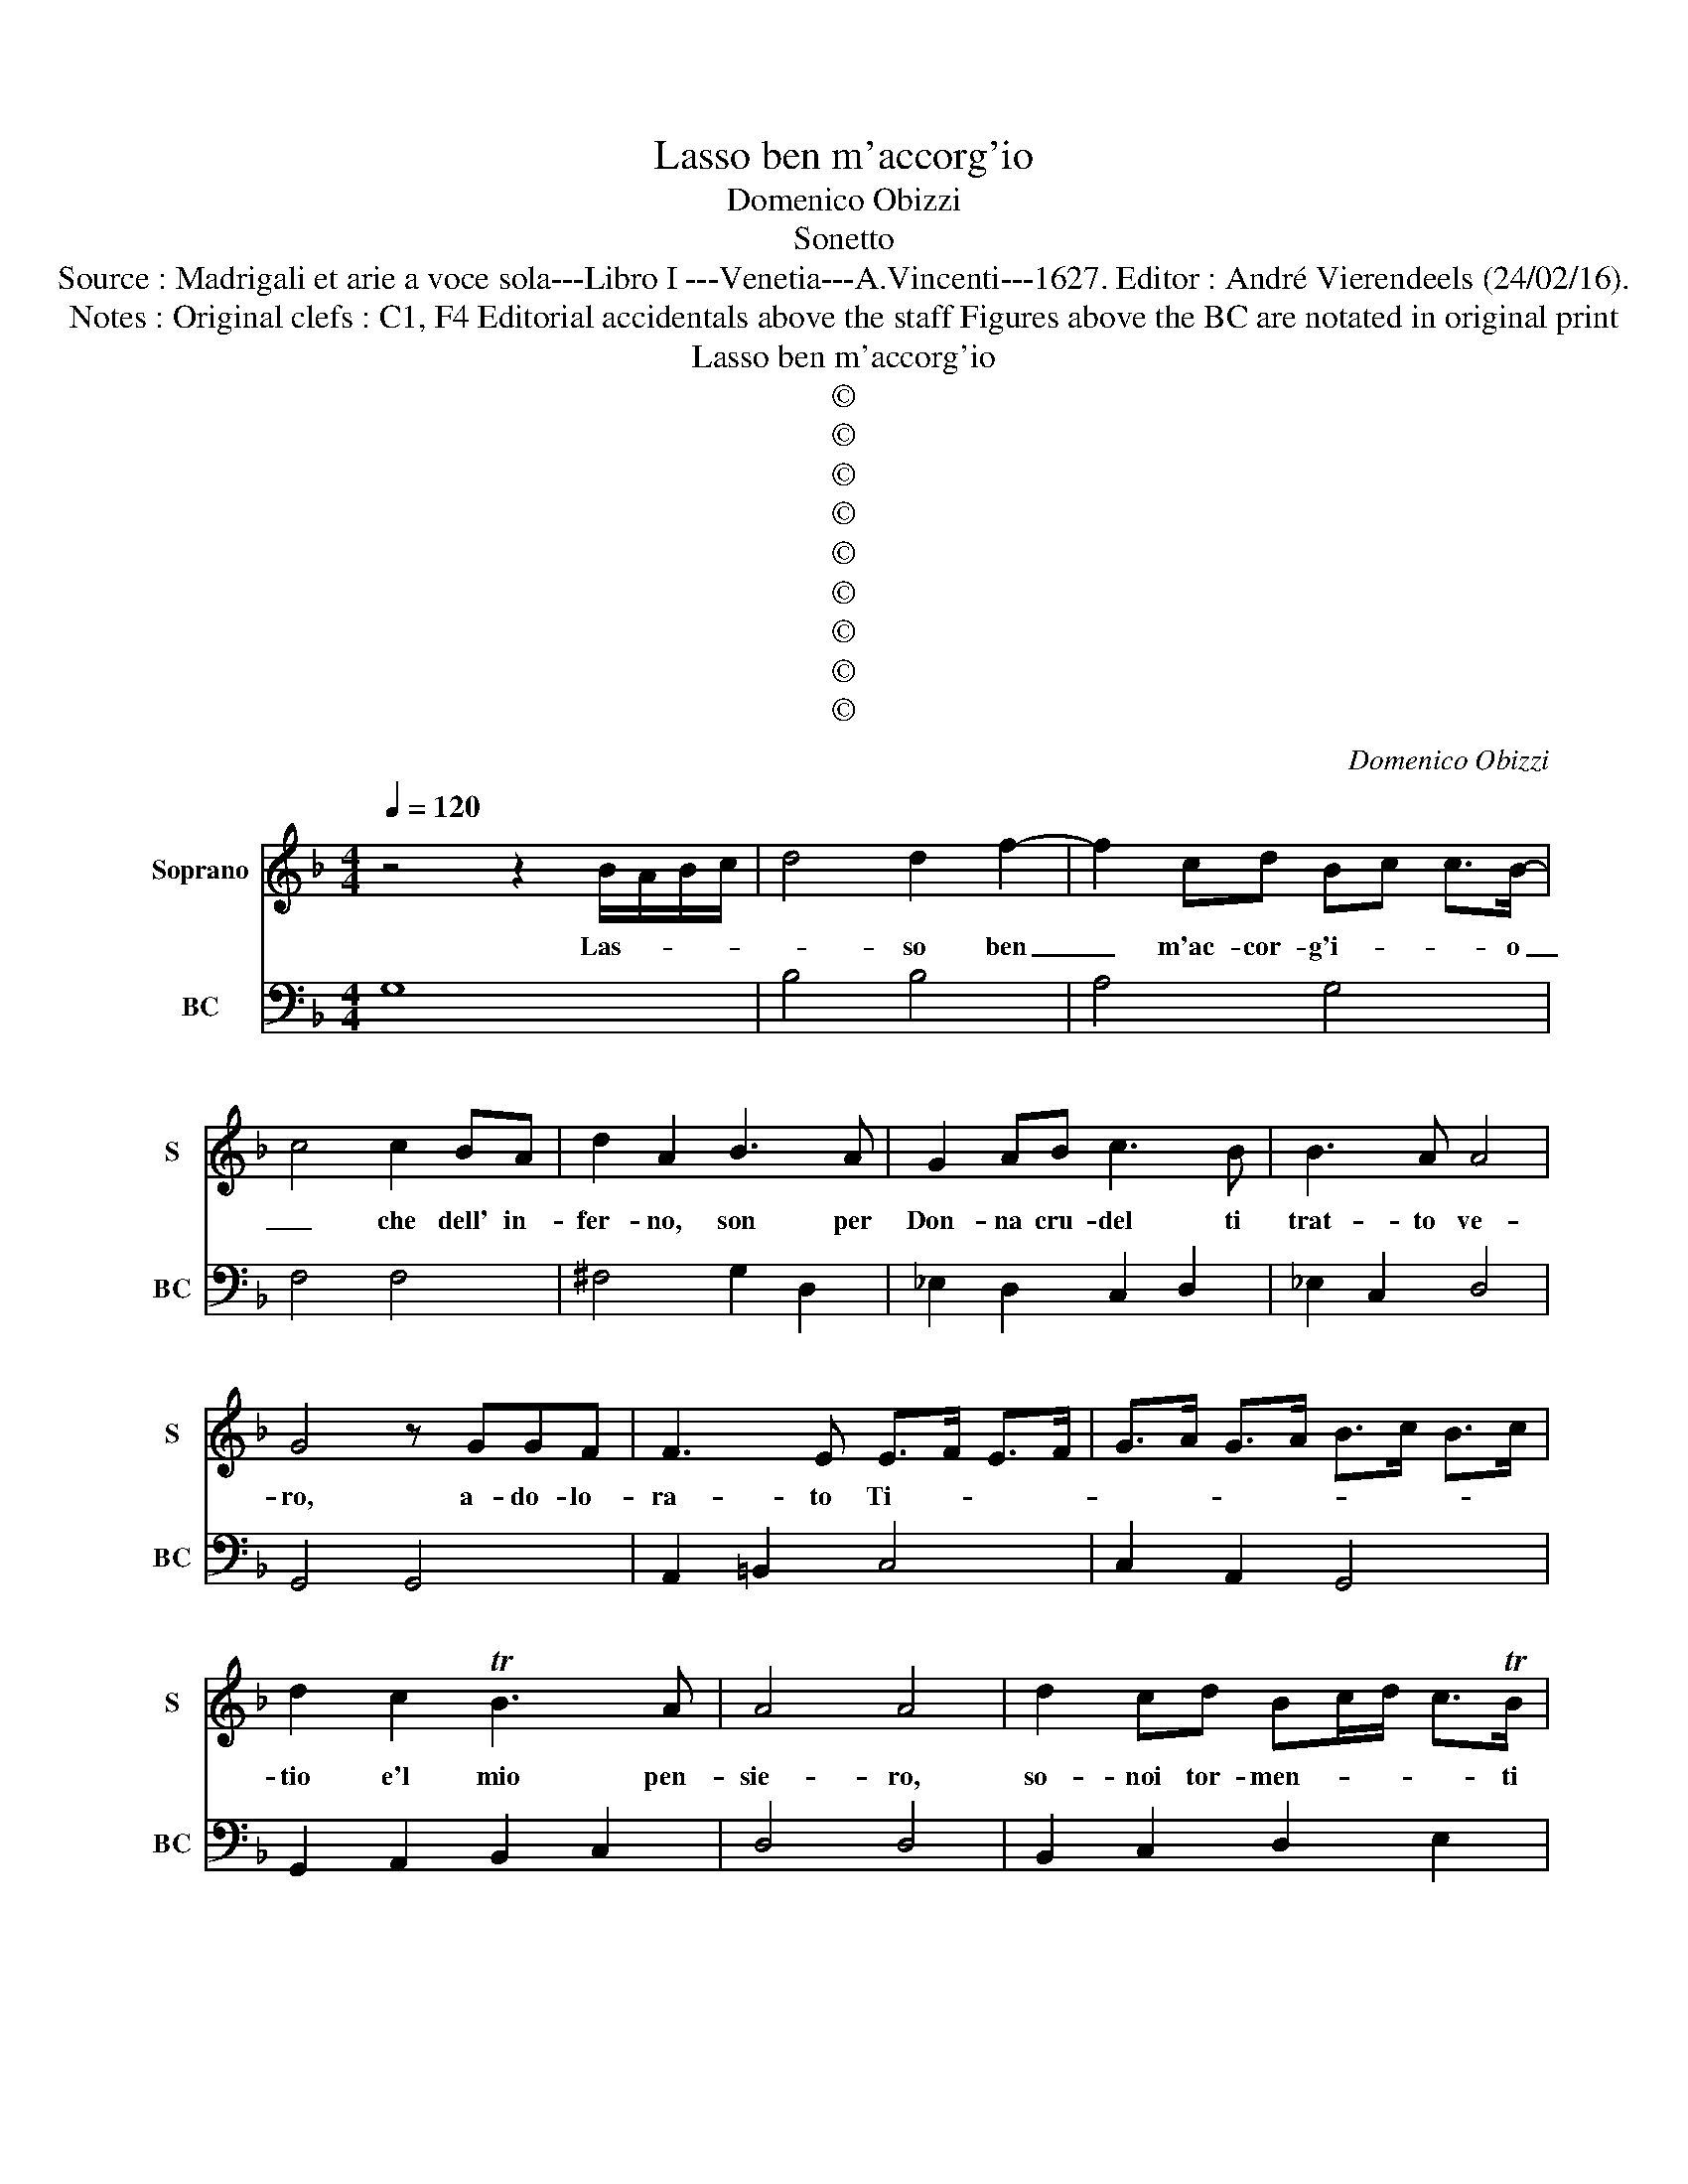 X:1
T:Lasso ben m'accorg'io
T:Domenico Obizzi
T:Sonetto
T:Source : Madrigali et arie a voce sola---Libro I ---Venetia---A.Vincenti---1627. Editor : André Vierendeels (24/02/16).
T:Notes : Original clefs : C1, F4 Editorial accidentals above the staff Figures above the BC are notated in original print
T:Lasso ben m'accorg'io
T:©
T:©
T:©
T:©
T:©
T:©
T:©
T:©
T:©
C:Domenico Obizzi
Z:©
%%score 1 2
L:1/8
Q:1/4=120
M:4/4
K:F
V:1 treble nm="Soprano" snm="S"
V:2 bass nm="BC" snm="BC"
V:1
 z4 z2 B/A/B/c/ | d4 d2 f2- | f2 cd Bc c>B- | c4 c2 BA | d2 A2 B3 A | G2 AB c3 B | B3 A A4 | %7
w: Las- * * *|* so ben|_ m'ac- cor- g'i- * * o|_ che dell' in-|fer- no, son per|Don- na cru- del ti|trat- to ve-|
 G4 z GGF | F3 E E>F E>F | G>A G>A B>c B>c | d2 c2 TB3 A | A4 A4 | d2 cd Bc/d/ c>TB | %13
w: ro, a- do- lo-|ra- to Ti- * * *||tio e'l mio pen-|sie- ro,|so- noi tor- men- * * * ti|
 AB/c/ B>TA G .GAB | cd _e/d/c/B/ A2 cB | A4 G4 | z2 G/^F/G/A/ B/c/d/B/ c/A/B/c/ | %17
w: mie- * * * * i fu- * *|* * * * * * * rie d'A-|ver- no,|a- * * * do- * * * lo- * * *|
 d>_e d>c Bc/d/ c>B | A4 AG G>F | G4 G2 G/A/B/G/ | c2 BA B2 c/d/_e/c/ | d2 D/E/F/D/ E^F G/F/G/A/ | %22
w: ra- * * * * * * * to|Ti- ti- o'e'l mio pen-|sie- ro, so- * * *|* no'i tor- men- ti _ _ _|miei fu- * * * * * * * * *|
 G2 cB A4 | !fermata!G8 || z2 G/^F/G/A/ B4 | BA TA>G F3 E | F2 G/A/B/G/ A4 | A3 G ABcA | %28
w: * rie d'A- ver-|no.|Es- * * * *|ser il pian- to mio co|ci- to'i _ _ _ sce-|mo, e Tan- ta- lo'il de-|
 B2 d2 cB AG | A4 G4 | z2 B/A/B/c/ d2 c2 | B2 d2 cBAG | A4 A2 AB | c2 BA B2 d2- | %34
w: sir van- no'e _ leg- *|gie- ro,|si _ _ _ fi- fo'e'il|cor ch'er- ge la spe- me'al|tie- ro i- sion|de so- spi- ri e'il|
 d _e/d/ c3 d/c/ B c/B/ | A4 G4 | z2 B/A/B/c/ d2 c/B/c/A/ | B d/c/ B/A/G/^F/ G2 AB | %38
w: _ mo- * * ro'e- * * ter- *|* no,|si _ _ _ fi- fo'e'il _ _ _|cor ch'er- * * * * * * ge la|
 c<B c<d _e<d e<c | d4 d2 DE | F2 GA B2 G2 | A/G/A/B/ cd/B/ c/A/B/c/ d/e/c/d/ | %42
w: spe- * * * * * me'al- *|tie- ro, i- sion|de so- spi- ri e'il|mo- * * * * * * * * * * * * * *|
"^b" Bc/d/ e/d/c/B/ AB/c/ ^FG/A/ | GA/B/ cB A4 | !fermata!G8 || z2 DE F2 GG | A2 B4 AG | %47
w: |* * * * to'e- ter-|no.|Fle- ge- ton- t'è'il mio|sen tut- to do-|
 A2 G2 A2 Bc | d_e fB c4 | B4 d_e/f/ cd/e/ | d2 cB c2 Bc | A4 A2 G2 | G3 F G2 A2 | A2 G2 A2 AE | %54
w: lo- re Cer- be- ro|le _ Mie _ vo-|ci, Cer- * * * * *|* be- ro le mie _|vo- ci, e|l'I- dra'e pu- re,|il mar- tir che ra-|
 F2 D2 z2 dA | BAGF E4 | !fermata!D8 || z2 D/C/D/E/ F4 | F3 F A2 B2 | c4 c2 c2 | %60
w: dop- pia, che ra-|dop- pi'à tut- te l'ho-|re.|Pro- * * * *|van quell' al- me'il|fo- co io|
 FG/A/ B/c/d/_e/ f2 F2 | G4 F4 | z G/A/ B4 BA | B4 B2 d2 | c3 B B3 A | A4 G4 | z2 B2 e2 c2 | %67
w: pro- * * * * * * * vo'ar-|do- re,|sen- * * ton mi-|se- rie io|pe- ne'a- cer- b'e|du- re,|lor Ra- da-|
 d4 d2 f2 | B2 d2 cd ed | c4 B4 | z2 d/c/d/e/ f2 _ef | df/_e/ d/c/B/A/ GA/B/ cB | A4 A2 c2 | %73
w: man- to e|me con- dan- * n'A- *|mo- re,|pro- * * * * van quel|l'al- * * * * * * * * * * me'il|fo- co, io|
 BA GF G4 | G4 G2 AB | c2 AA BA Bc | dc dTc/B/ c4 | c4 A2 Bc | F2 FB GA B/A/B/G/ | %79
w: pro- * vo'ar- * do-|re, sen- ton mi-|se- rie, io pe- * ne'a- *|cer- * be _ e du-|re, lor Ra- da-|man- to e me _ con- * * *|
 A2 B/A/G/F/ G/F/G/A/ Bc | c4 B2 d2 | B3 A cd c/B/c/B/ | AD/E/ F/G/A/B/ c2 cB | A8 | G8 |] %85
w: dan- * * * * * * * * * n'A-|mo- re, e|me con- dan- * * * * *|* * * * * * * * n'A- *|mo-|re.|
V:2
 G,8 | B,4 B,4 | A,4 G,4 | F,4 F,4 | ^F,4 G,2 D,2 | _E,2 D,2 C,2 D,2 | _E,2 C,2 D,4 | G,,4 G,,4 | %8
 A,,2 =B,,2 C,4 | C,2 A,,2 G,,4 | G,,2 A,,2 B,,2 C,2 | D,4 D,4 | B,,2 C,2 D,2 E,2 | %13
 F,2 D,2 _E,2 D,2 |"^#" C,2 G,,2 D,2 C,2 |"^#" D,4 G,,4 | G,,4 G,,2 A,,2 | B,,2 C,2 D,2 E,2 | %18
 F,2 E,2 D,4 | C,4 C,4 | C,2 D,2 G,,2 A,,2 | B,,4 C,2 D,2 | _E,2 C,2 D,4 | !fermata!G,,8 || %24
 G,,4 G,,2 A,,2 | B,,2 C,2 D,2 C,2 | D,2 E,2 F,4 | F,2 E,2 F,2 A,2 | G,2 B,,2 C,2 _E,2 | D,4 G,,4 | %30
 G,,4 G,,2 A,,2 | B,,3 C, D,2 E,2 | F,4 F,,4 | F,4 G,2 B,,2 |"^#" C,4 D,2 _E,2 | C,2 D,2 G,,4 | %36
 G,4 B,2 A,2 | G,4 G,2 F,2 | _E,2 D,2 C,2 F,2 | B,,4 B,,4 | B,,2 A,,2 G,,2 C,2 | F,2 E,2 F,2 D,2 | %42
 G,2 C,2 D,4 |"^b""^#" _E,2 C,2 D,4 | !fermata!G,,8 || D,4 D,2 C,2 | F,2 B,,2 C,4 | %47
 F,2 E,2 D,2 C,2 | B,,4 F,4 | B,,4 B,2 A,2 |"^-natural" G,4 E,4 |"^6" F,4 F,2 E,2 | %52
"^(7-natural6)" D,4 C,4 |"^#""^b" B,,4 A,,4 | D,2 D,A,, B,,2 ^F,2 | G,2 G,,2 A,,4 | !fermata!D,8 || %57
 B,,8 | B,,4 A,,2 G,,2 | F,,8 | F,,4 F,,2 G,,2 | A,,2 B,,2 F,,4 | _E,8 | _E,4 B,,4 | %64
 C,2 D,2 _E,2 C,2 | D,4 G,,4 | G,4 _E,2 F,2 | B,,4 B,,4 | D,4 _E,4 | F,4 B,,4 | B,,4 B,,2 C,2 | %71
 D,4 E,4 | F,4 F,2 A,,2 | B,,2 D,2 C,4 | C,4 C,2 B,,2 | A,,2 D,2 G,,2 A,,2 | D,4 F,,4 | F,,4 F,4 | %78
 D,4 _E,4 | F,2 D,2 _E,4 | F,4 B,,4 | G,,4 C,4 | D,4 C,4 | D,8 | G,,8 |] %85


